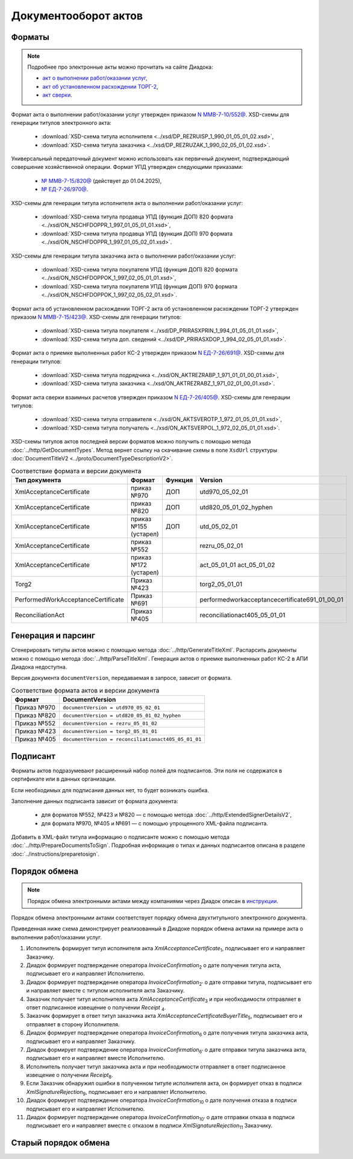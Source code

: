 Документооборот актов
=====================

Форматы
-------

.. note:: Подробнее про электронные акты можно прочитать на сайте Диадока:

	- `акт о выполнении работ/оказании услуг <https://www.diadoc.ru/docs/forms/first-documents/Act>`__,
	- `акт об установленном расхождении ТОРГ-2 <https://www.diadoc.ru/docs/forms/44614-torg_2>`__,
	- `акт сверки <https://www.diadoc.ru/docs/forms/44623-akt_sverki>`__.

Формат акта о выполнении работ/оказании услуг утвержден приказом `N ММВ-7-10/552@ <https://normativ.kontur.ru/document/last?moduleId=1&documentId=339635>`_. XSD-схемы для генерации титулов электронного акта:

	- :download:`XSD-схема титула исполнителя <../xsd/DP_REZRUISP_1_990_01_05_01_02.xsd>`,
	- :download:`XSD-схема титула заказчика <../xsd/DP_REZRUZAK_1_990_02_05_01_02.xsd>`.

Универсальный передаточный документ можно использовать как первичный документ, подтверждающий совершение хозяйственной операции. Формат УПД утвержден следующими приказами:

	- `№ ММВ-7-15/820@ <https://normativ.kontur.ru/document/last?moduleId=1&documentId=328588>`__ (действует до 01.04.2025),
	- `№ ЕД-7-26/970@ <https://normativ.kontur.ru/document/last?moduleId=1&documentId=464695>`__.

XSD-схемы для генерации титула исполнителя акта о выполнении работ/оказании услуг:

	- :download:`XSD-схема титула продавца УПД (функция ДОП) 820 формата <../xsd/ON_NSCHFDOPPR_1_997_01_05_01_01.xsd>`,
	- :download:`XSD-схема титула продавца УПД (функция ДОП) 970 формата <../xsd/ON_NSCHFDOPPR_1_997_01_05_02_01.xsd>`.

XSD-схемы для генерации титула заказчика акта о выполнении работ/оказании услуг:

	- :download:`XSD-схема титула покупателя УПД (функция ДОП) 820 формата <../xsd/ON_NSCHFDOPPOK_1_997_02_05_01_01.xsd>`,
	- :download:`XSD-схема титула покупателя УПД (функция ДОП) 970 формата <../xsd/ON_NSCHFDOPPOK_1_997_02_05_02_01.xsd>`.

Формат акта об установленном расхождении ТОРГ-2 акта об установленном расхождении ТОРГ-2 утвержден приказом `N ММВ-7-15/423@ <https://normativ.kontur.ru/document/last?moduleId=1&documentId=348230>`_. XSD-схемы для генерации титулов:

	- :download:`XSD-схема титула покупателя <../xsd/DP_PRIRASXPRIN_1_994_01_05_01_01.xsd>`,
	- :download:`XSD-схема титула доп. сведений <../xsd/DP_PRIRASXDOP_1_994_02_05_01_01.xsd>`.

Формат акта о приемке выполненных работ КС-2 утвержден приказом `N ЕД-7-26/691@ <https://normativ.kontur.ru/document/last?moduleId=1&documentId=431929>`_. XSD-схемы для генерации титулов:

	- :download:`XSD-схема титула подрядчика <../xsd/ON_AKTREZRABP_1_971_01_01_00_01.xsd>`,
	- :download:`XSD-схема титула заказчика <../xsd/ON_AKTREZRABZ_1_971_02_01_00_01.xsd>`.

Формат акта сверки взаимных расчетов утвержден приказом `N ЕД-7-26/405@ <https://normativ.kontur.ru/document/last?moduleId=1&documentId=425482>`_. XSD-схемы для генерации титулов:

	- :download:`XSD-схема титула отправителя <../xsd/ON_AKTSVEROTP_1_972_01_05_01_01.xsd>`,
	- :download:`XSD-схема титула получатель <../xsd/ON_AKTSVERPOL_1_972_02_05_01_01.xsd>`.

XSD-схемы титулов актов последней версии форматов можно получить с помощью метода :doc:`../http/GetDocumentTypes`. Метод вернет ссылку на скачивание схемы в поле ``XsdUrl`` структуры :doc:`DocumentTitleV2 <../proto/DocumentTypeDescriptionV2>`.

.. table:: Соответствие формата и версии документа

	+------------------------------------+-----------------------+--------------+------------------------------------------------+
	| Тип документа                      | Формат                | Функция      | Version                                        |
	+====================================+=======================+==============+================================================+
	| XmlAcceptanceCertificate           | приказ №970           | ДОП          | utd970_05_02_01                                |
	+------------------------------------+-----------------------+--------------+------------------------------------------------+
	| XmlAcceptanceCertificate           | приказ №820           | ДОП          | utd820_05_01_02_hyphen                         |
	+------------------------------------+-----------------------+--------------+------------------------------------------------+
	| XmlAcceptanceCertificate           | приказ №155 (устарел) | ДОП          | utd_05_02_01                                   |
	+------------------------------------+-----------------------+--------------+------------------------------------------------+
	| XmlAcceptanceCertificate           | приказ №552           |              | rezru_05_02_01                                 |
	+------------------------------------+-----------------------+--------------+------------------------------------------------+
	| XmlAcceptanceCertificate           | приказ №172 (устарел) |              | act_05_01_01                                   |
	|                                    |                       |              | act_05_01_02                                   |
	+------------------------------------+-----------------------+--------------+------------------------------------------------+
	| Torg2                              | Приказ №423           |              | torg2_05_01_01                                 |
	+------------------------------------+-----------------------+--------------+------------------------------------------------+
	| PerformedWorkAcceptanceCertificate | Приказ №691           |              | performedworkacceptancecertificate691_01_00_01 |
	+------------------------------------+-----------------------+--------------+------------------------------------------------+
	| ReconciliationAct                  | Приказ №405           |              | reconciliationact405_05_01_01                  |
	+------------------------------------+-----------------------+--------------+------------------------------------------------+

Генерация и парсинг
-------------------

Сгенерировать титулы актов можно с помощью метода :doc:`../http/GenerateTitleXml`. Распарсить документы можно с помощью метода :doc:`../http/ParseTitleXml`.
Генерация актов о приемке выполненных работ КС-2 в АПИ Диадока недоступна.

Версия документа ``documentVersion``, передаваемая в запросе, зависит от формата.

.. table:: Соответствие формата актов и версии документа

	+-------------+-----------------------------------------------------+
	| Формат      | DocumentVersion                                     |
	+=============+=====================================================+
	| Приказ №970 | ``documentVersion = utd970_05_02_01``               |
	+-------------+-----------------------------------------------------+
	| Приказ №820 | ``documentVersion = utd820_05_01_02_hyphen``        |
	+-------------+-----------------------------------------------------+
	| Приказ №552 | ``documentVersion = rezru_05_01_02``                |
	+-------------+-----------------------------------------------------+
	| Приказ №423 | ``documentVersion = torg2_05_01_01``                |
	+-------------+-----------------------------------------------------+
	| Приказ №405 | ``documentVersion = reconciliationact405_05_01_01`` |
	+-------------+-----------------------------------------------------+

Подписант
---------

Форматы актов подразумевают расширенный набор полей для подписантов. Эти поля не содержатся в сертификате или в данных организации.

Если необходимых для подписания данных нет, то будет возникать ошибка.

Заполнение данных подписанта зависит от формата документа:

	- для форматов №552, №423 и №820 — с помощью метода :doc:`../http/ExtendedSignerDetailsV2`,
	- для формата №970, №405 и №691 — с помощью упрощенного XML-файла подписанта.

Добавить в XML-файл титула информацию о подписанте можно с помощью метода :doc:`../http/PrepareDocumentsToSign`. Подробная информация о типах и данных подписантов описана в разделе :doc:`../instructions/preparetosign`.

Порядок обмена
--------------

.. note:: Порядок обмена электронными актами между компаниями через Диадок описан в `инструкции <https://wiki.diadoc.ru/pages/viewpage.action?pageId=1147084>`__.


Порядок обмена электронными актами соответствует порядку обмена двухтитульного электронного документа.

Приведенная ниже схема демонстрирует реализованный в Диадоке порядок обмена актами на примере акта о выполнении работ/оказании услуг.

#. Исполнитель формирует титул исполнителя акта *XmlAcceptanceCertificate*\ :sub:`1`\,  подписывает его и направляет Заказчику.

#. Диадок формирует подтверждение оператора *InvoiceConfirmation*\ :sub:`2`\  о дате получения титула акта, подписывает его и направляет Исполнителю.

#. Диадок формирует подтверждение оператора *InvoiceConfirmation*\ :sub:`2'`\  о дате отправки титула, подписывает его и направляет вместе с титулом исполнителя акта Заказчику.

#. Заказчик получает титул исполнителя акта *XmlAcceptanceCertificate*\ :sub:`3`\  и при необходимости отправляет в ответ подписанное извещение о получении *Receipt* \ :sub:`4`\.

#. Заказчик формирует в ответ титул заказчика акта *XmlAcceptanceCertificateBuyerTitle*\ :sub:`5`\,  подписывает его и отправляет в сторону Исполнителя.

#. Диадок формирует подтверждение оператора *InvoiceConfirmation*\ :sub:`6`\  о дате получения титула заказчика акта, подписывает его и направляет Заказчику.

#. Диадок формирует подтверждение оператора *InvoiceConfirmation*\ :sub:`6'`\  о дате отправки титула заказчика акта, подписывает его и направляет вместе Исполнителю.

#. Исполнитель получает титул заказчика акта и при необходимости отправляет в ответ подписанное извещение о получении *Receipt*\ :sub:`8`\.

#. Если Заказчик обнаружил ошибки в полученном титуле исполнителя акта, он формирует отказ в подписи *XmlSignatureRejection*\ :sub:`9`\,  подписывает его и направляет Исполнителю.

#. Диадок формирует подтверждение оператора *InvoiceConfirmation*\ :sub:`10`\  о дате получения отказа в подписи подписывает его и направляет Исполнителю.

#. Диадок формирует подтверждение оператора *InvoiceConfirmation*\ :sub:`10'`\  о дате отправки отказа в подписи подписывает его и направляет вместе с отказом в подписи *XmlSignatureRejection*\ :sub:`11`\  Заказчику.


.. image:: ../_static/img/docflows/scheme-04-akt-docflow.png
	:align: center

Старый порядок обмена
---------------------

.. collapse:: Подробнее

	Схема, приведенная ниже, демонстрирует порядок обмена электронными актами, реализованный в Диадоке:

	#.  Исполнитель формирует титул исполнителя акта *XmlAcceptanceCertificate*\ :sub:`1`\, подписывает его и направляет Заказчику.

	#.  Диадок доставляет титул исполнителя акта *XmlAcceptanceCertificate*\ :sub:`2`\ до Заказчика.

	#.  Заказчик получает титул исполнителя акта *XmlAcceptanceCertificate*\ :sub:`2`\, и формирует в ответ титул заказчика акта *XmlAcceptanceCertificateBuyerTitle*\ :sub:`3`\, подписывает его и отправляет в сторону Исполнителя.

	#.  Диадок доставляет титул заказчика акта *XmlAcceptanceCertificateBuyerTitle*\ :sub:`4`\ до Исполнителя.

	#.  Если Заказчик обнаружил ошибки в полученном титуле исполнителя акта, он формирует отказ в подписи *XmlSignatureRejection*\ :sub:`5`\, подписывает его и направляет Исполнителя.

	#.  Диадок доставляет отказ в подписи *XmlSignatureRejection*\ :sub:`5`\ до Исполнителя.


	.. image:: ../_static/img/docflows/scheme-03-akt-docflow.png
		:align: center
